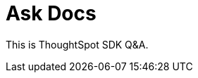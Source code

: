 = Ask Docs
:toc: true

:page-title: Ask Visual Embed SDK Docs
:page-pageid: ask-docs
:page-description: ThoughtSpot Embed SDK docs GPT Q&A

This is ThoughtSpot SDK Q&A.

